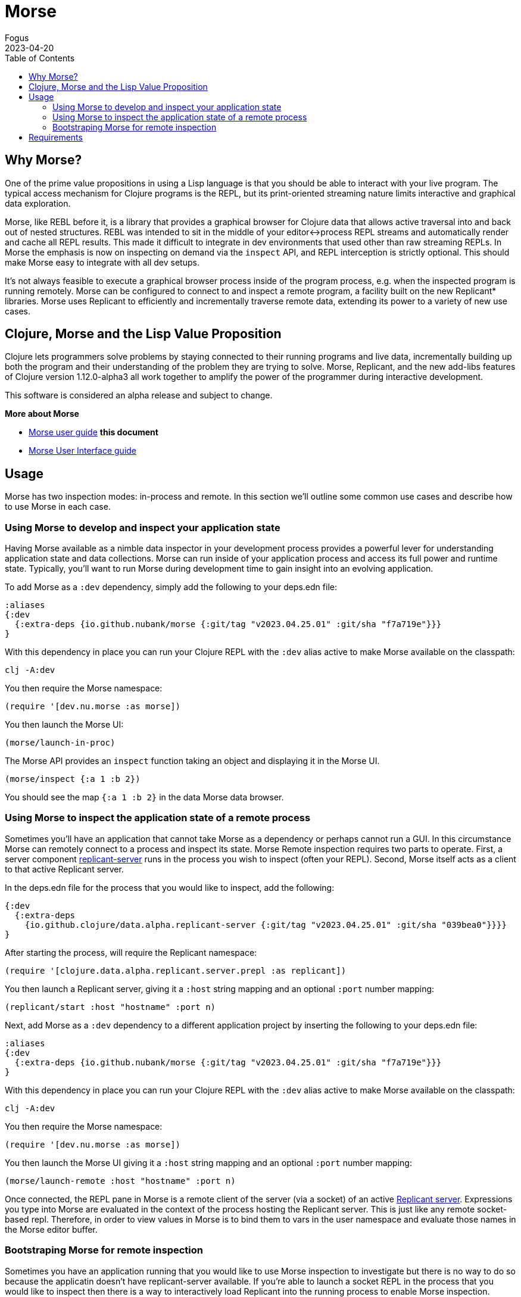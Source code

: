 = Morse
Fogus
2023-04-20
:type: guides
:toc: macro
:icons: font

ifdef::env-github,env-browser[:outfilesuffix: .adoc]

toc::[]

[[introduction]]

== Why Morse?
One of the prime value propositions in using a Lisp language is that you should be able to interact with your live program. The typical access mechanism for Clojure programs is the REPL, but its print-oriented streaming nature limits interactive and graphical data exploration.

Morse, like REBL before it, is a library that provides a graphical browser for Clojure data that allows active traversal into and back out of nested structures. REBL was intended to sit in the middle of your editor<->process REPL streams and automatically render and cache all REPL results. This made it difficult to integrate in dev environments that used other than raw streaming REPLs. In Morse the emphasis is now on inspecting on demand via the `inspect` API, and REPL interception is strictly optional. This should make Morse easy to integrate with all dev setups.

It's not always feasible to execute a graphical browser process inside of the program process, e.g. when the inspected program is running remotely. Morse can be configured to connect to and inspect a remote program, a facility built on the new Replicant* libraries. Morse uses Replicant to efficiently and incrementally traverse remote data, extending its power to a variety of new use cases.

== Clojure, Morse and the Lisp Value Proposition
Clojure lets programmers solve problems by staying connected to their running programs and live data, incrementally building up both the program and their understanding of the problem they are trying to solve. Morse, Replicant, and the new add-libs features of Clojure version 1.12.0-alpha3 all work together to amplify the power of the programmer during interactive development.

This software is considered an alpha release and subject to change.

**More about Morse**

* link:./ui.adoc[Morse user guide] *this document*
* link:./ui.adoc[Morse User Interface guide]

== Usage

Morse has two inspection modes: in-process and remote. In this section we'll outline some common use cases and describe how to use Morse in each case.

[[in-proc]]
=== Using Morse to develop and inspect your application state

Having Morse available as a nimble data inspector in your development process provides a powerful lever for understanding application state and data collections. Morse can run inside of your application process and access its full power and runtime state. Typically, you'll want to run Morse during development time to gain insight into an evolving application.

To add Morse as a `:dev` dependency, simply add the following to your deps.edn file:

[source,clojure]
----
:aliases
{:dev
  {:extra-deps {io.github.nubank/morse {:git/tag "v2023.04.25.01" :git/sha "f7a719e"}}}
}
----

With this dependency in place you can run your Clojure REPL with the `:dev` alias active to make Morse available on the classpath:

[source,bash]
----
clj -A:dev
----

You then require the Morse namespace:

[source,clojure]
----
(require '[dev.nu.morse :as morse])
----

You then launch the Morse UI:

[source,clojure]
----
(morse/launch-in-proc)
----

The Morse API provides an `inspect` function taking an object and displaying it in the Morse UI. 

[source,clojure]
----
(morse/inspect {:a 1 :b 2})
----

You should see the map `{:a 1 :b 2}` in the data Morse data browser.

[[out-of-process]]
=== Using Morse to inspect the application state of a remote process

Sometimes you'll have an application that cannot take Morse as a dependency or perhaps cannot run a GUI. In this circumstance Morse can remotely connect to a process and inspect its state. Morse Remote inspection requires two parts to operate. First, a server component link:https://github.com/clojure/replicant-server[replicant-server] runs in the process you wish to inspect (often your REPL). Second, Morse itself acts as a client to that active Replicant server.

In the deps.edn file for the process that you would like to inspect, add the following:

[source,clojure]
----
{:dev
  {:extra-deps
    {io.github.clojure/data.alpha.replicant-server {:git/tag "v2023.04.25.01" :git/sha "039bea0"}}}}
}
----

After starting the process, will require the Replicant namespace:

[source, clojure]
----
(require '[clojure.data.alpha.replicant.server.prepl :as replicant])
----

You then launch a Replicant server, giving it a `:host` string mapping and an optional `:port` number mapping:

[source, clojure]
----
(replicant/start :host "hostname" :port n)
----

Next, add Morse as a `:dev` dependency to a different application project by inserting the following to your deps.edn file:

[source,clojure]
----
:aliases
{:dev
  {:extra-deps {io.github.nubank/morse {:git/tag "v2023.04.25.01" :git/sha "f7a719e"}}}
}
----

With this dependency in place you can run your Clojure REPL with the `:dev` alias active to make Morse available on the classpath:

[source,bash]
----
clj -A:dev
----

You then require the Morse namespace:

[source,clojure]
----
(require '[dev.nu.morse :as morse])
----

You then launch the Morse UI giving it a `:host` string mapping and an optional `:port` number mapping:

[source,clojure]
----
(morse/launch-remote :host "hostname" :port n)
----

Once connected, the REPL pane in Morse is a remote client of the server (via a socket) of an active link:https://github.com/clojure/data.alpha.replicant-server[Replicant server]. Expressions you type into Morse are evaluated in the context of the process hosting the Replicant server. This is just like any remote socket-based repl. Therefore, in order to view values in Morse is to bind them to vars in the user namespace and evaluate those names in the Morse editor buffer.

[[out-of-process-bootstrap]]
=== Bootstraping Morse for remote inspection

Sometimes you have an application running that you would like to use Morse inspection to investigate but there is no way to do so because the applicatin doesn't have replicant-server available. If you're able to launch a socket REPL in the process that you would like to inspect then there is a way to interactively load Replicant into the running process to enable Morse inspection. Starting with version 1.12.0-alpha3, Clojure provides a capability to add dependencies at run-time using the `add-lib` function available in the REPL. If your application process is running in a REPL then you can leverage Morse as needed by executing the following steps. This capability relies on https://clojure.org/guides/deps_and_cli[Clojure CLI] 1.11.1.1267 or later to function. Assuming that your remote process runs in an environment with these versions present then you can use the following steps to connect Morse interactively.

First, in your running process you can add the link:https://github.com/clojure/data.alpha.replicant-server[replicant-server] library at run-time using the `add-lib` function to load the latest version:

[source,clojure]
----
(add-lib 'io.github.clojure/data.alpha.replicant-server)
----

This should load the replicant-server dependency into the running process which will allow you to `require` the Replicant namespace:

[source, clojure]
----
(require '[clojure.data.alpha.replicant.server.prepl :as replicant])
----

You then launch a Replicant server, giving it a `:host` string mapping and an optional `:port` number mapping:

[source, clojure]
----
(replicant/start :host "hostname" :port num)
----

Finally, in a terminal Morse is started as a CLI tool via:

[source,bash]
----
clj -Tmorse morse :host '"hostname"' :port num
----

Instructions for installing Morse as a Clojure CLI tool are in the link:https://github.com/nubank/morse/blob/main/README.md[README]. 

[[requirements]]
== Requirements

* Clojure, 1.10.0 or higher
* Java 11 or higher



